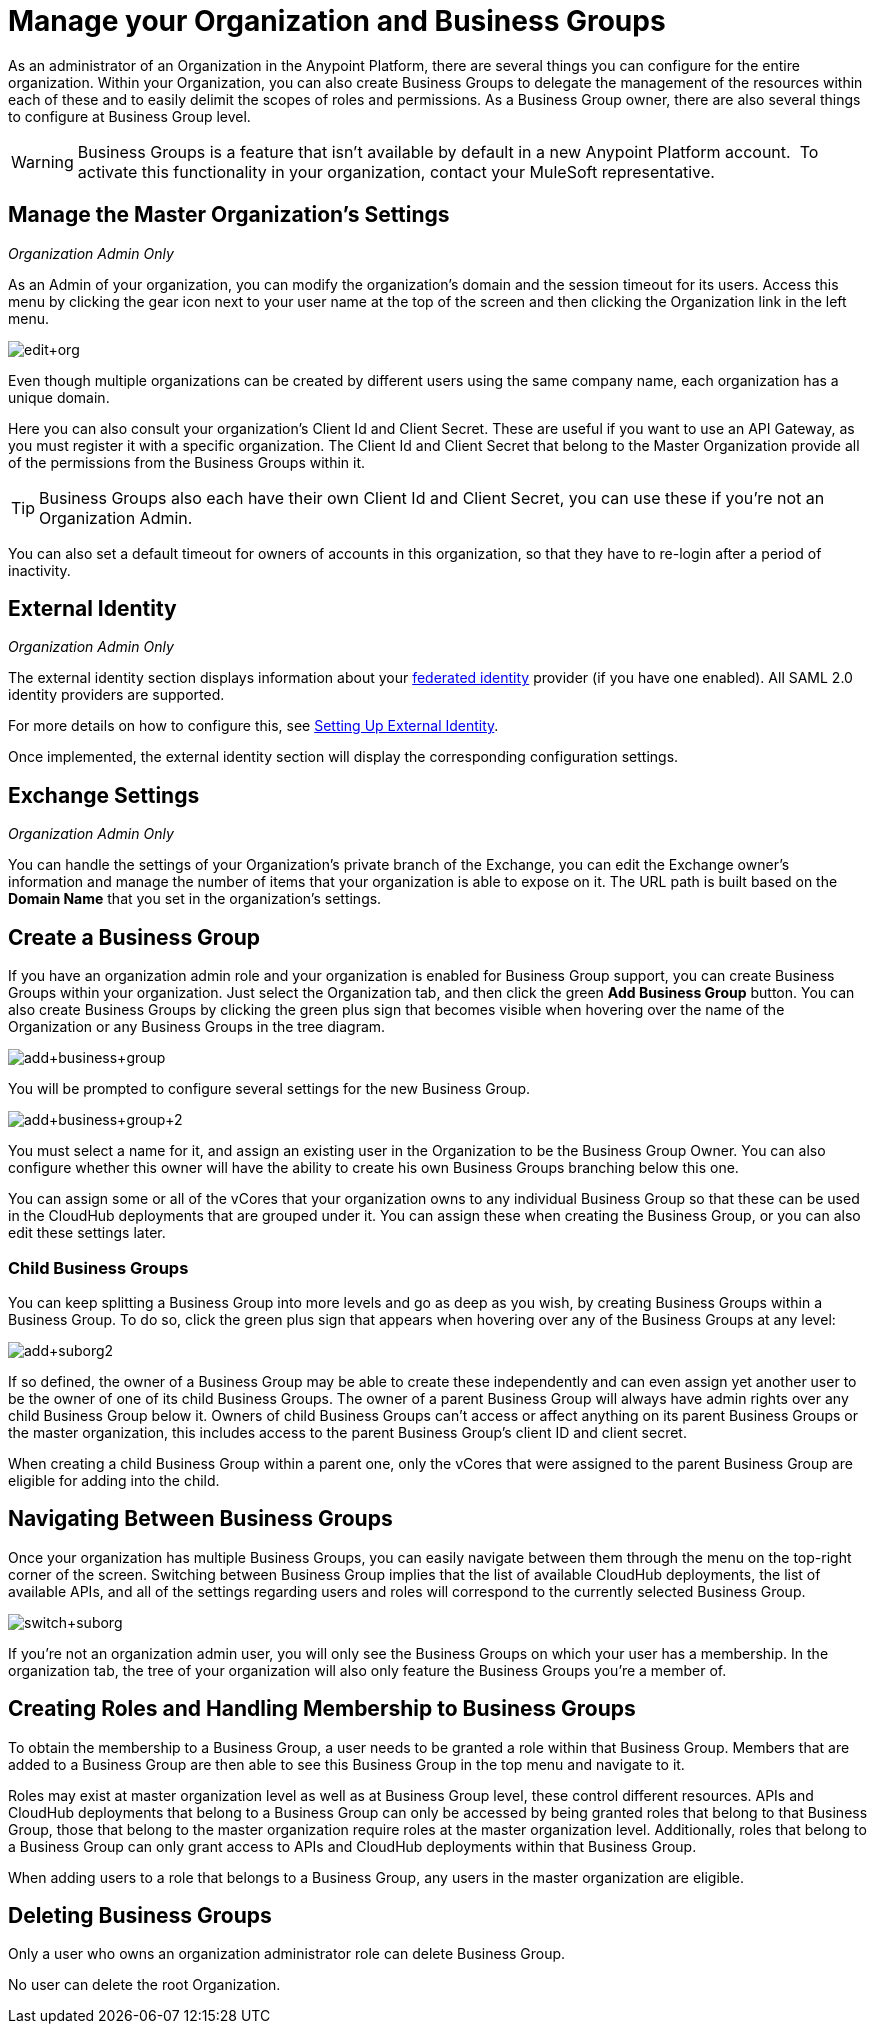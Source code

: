 = Manage your Organization and Business Groups
:keywords: anypoint platform, permissions, configuring, business groups, suborganizations, suborgs

As an administrator of an Organization in the Anypoint Platform, there are several things you can configure for the entire organization. Within your Organization, you can also create Business Groups to delegate the management of the resources within each of these and to easily delimit the scopes of roles and permissions. As a Business Group owner, there are also several things to configure at Business Group level.

[WARNING]
Business Groups is a feature that isn't available by default in a new Anypoint Platform account.  To activate this functionality in your organization, contact your MuleSoft representative.

== Manage the Master Organization's Settings

_Organization Admin Only_

As an Admin of your organization, you can modify the organization's domain and the session timeout for its users. Access this menu by clicking the gear icon next to your user name at the top of the screen and then clicking the Organization link in the left menu.

image:edit+org.png[edit+org]

Even though multiple organizations can be created by different users using the same company name, each organization has a unique domain.

Here you can also consult your organization's Client Id and Client Secret. These are useful if you want to use an API Gateway, as you must register it with a specific organization. The Client Id and Client Secret that belong to the Master Organization provide all of the permissions from the Business Groups within it.

[TIP]
Business Groups also each have their own Client Id and Client Secret, you can use these if you're not an Organization Admin.

You can also set a default timeout for owners of accounts in this organization, so that they have to re-login after a period of inactivity.

== External Identity

_Organization Admin Only_

The external identity section displays information about your link:http://en.wikipedia.org/wiki/Federated_identity[federated identity] provider (if you have one enabled). All SAML 2.0 identity providers are supported.

For more details on how to configure this, see link:/anypoint-platform-administration/setting-up-external-identity[Setting Up External Identity].

Once implemented, the external identity section will display the corresponding configuration settings.

== Exchange Settings

_Organization Admin Only_

You can handle the settings of your Organization's private branch of the Exchange, you can edit the Exchange owner's information and manage the number of items that your organization is able to expose on it. The URL path is built based on the *Domain Name* that you set in the organization's settings.

== Create a Business Group

If you have an organization admin role and your organization is enabled for Business Group support, you can create Business Groups within your organization. Just select the Organization tab, and then click the green *Add Business Group* button. You can also create Business Groups by clicking the green plus sign that becomes visible when hovering over the name of the Organization or any Business Groups in the tree diagram.

image:add+business+group.png[add+business+group]

You will be prompted to configure several settings for the new Business Group.

image:add+business+group+2.png[add+business+group+2]

You must select a name for it, and assign an existing user in the Organization to be the Business Group Owner. You can also configure whether this owner will have the ability to create his own Business Groups branching below this one.

You can assign some or all of the vCores that your organization owns to any individual Business Group so that these can be used in the CloudHub deployments that are grouped under it. You can assign these when creating the Business Group, or you can also edit these settings later.

=== Child Business Groups

You can keep splitting a Business Group into more levels and go as deep as you wish, by creating Business Groups within a Business Group. To do so, click the green plus sign that appears when hovering over any of the Business Groups at any level:

image:add+suborg2.png[add+suborg2]

If so defined, the owner of a Business Group may be able to create these independently and can even assign yet another user to be the owner of one of its child Business Groups. The owner of a parent Business Group will always have admin rights over any child Business Group below it. Owners of child Business Groups can't access or affect anything on its parent Business Groups or the master organization, this includes access to the parent Business Group's client ID and client secret.

When creating a child Business Group within a parent one, only the vCores that were assigned to the parent Business Group are eligible for adding into the child.

== Navigating Between Business Groups

Once your organization has multiple Business Groups, you can easily navigate between them through the menu on the top-right corner of the screen. Switching between Business Group implies that the list of available CloudHub deployments, the list of available APIs, and all of the settings regarding users and roles will correspond to the currently selected Business Group.

image:switch+suborg.png[switch+suborg]

If you're not an organization admin user, you will only see the Business Groups on which your user has a membership. In the organization tab, the tree of your organization will also only feature the Business Groups you're a member of.

== Creating Roles and Handling Membership to Business Groups

To obtain the membership to a Business Group, a user needs to be granted a role within that Business Group. Members that are added to a Business Group are then able to see this Business Group in the top menu and navigate to it.

Roles may exist at master organization level as well as at Business Group level, these control different resources. APIs and CloudHub deployments that belong to a Business Group can only be accessed by being granted roles that belong to that Business Group, those that belong to the master organization require roles at the master organization level. Additionally, roles that belong to a Business Group can only grant access to APIs and CloudHub deployments within that Business Group.

When adding users to a role that belongs to a Business Group, any users in the master organization are eligible.

== Deleting Business Groups

Only a user who owns an organization administrator role can delete Business Group.

No user can delete the root Organization.
